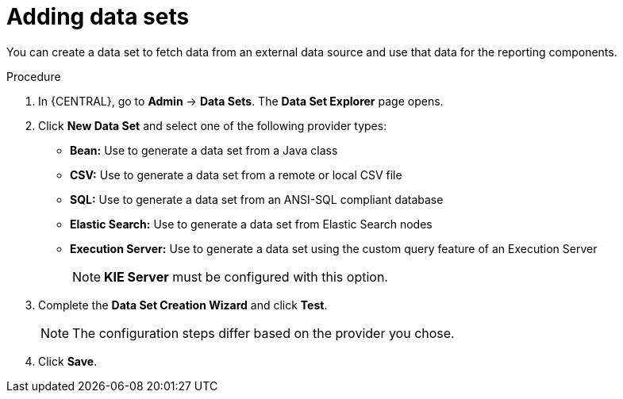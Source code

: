 [id='data_sets_add_proc']
= Adding data sets

You can create a data set to fetch data from an external data source and use that data for the reporting components.

.Procedure
. In {CENTRAL}, go to *Admin* -> *Data Sets*. The *Data Set Explorer* page opens.
. Click *New Data Set* and select one of the following provider types:
+
* *Bean:* Use to generate a data set from a Java class
* *CSV:* Use to generate a data set from a remote or local CSV file
* *SQL:* Use to generate a data set from an ANSI-SQL compliant database
* *Elastic Search:* Use to generate a data set from Elastic Search nodes
* *Execution Server:* Use to generate a data set using the custom query feature of an Execution Server
+
[NOTE]
=======
*KIE Server* must be configured with this option.
=======
+
. Complete the *Data Set Creation Wizard* and click *Test*.
+
[NOTE]
====
The configuration steps differ based on the provider you chose.
====
+
. Click *Save*.
